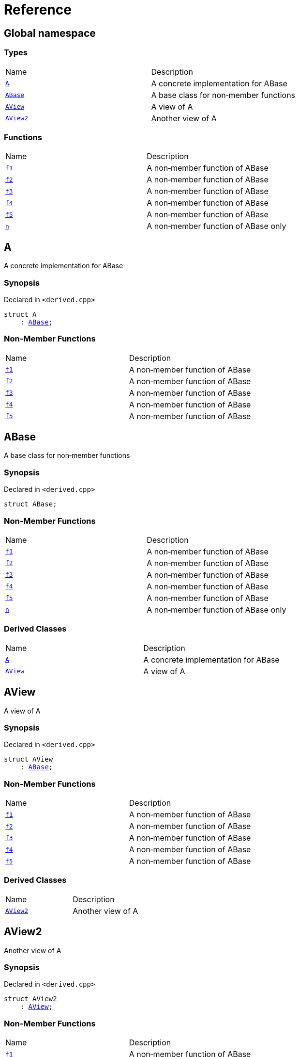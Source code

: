 = Reference
:mrdocs:

[#index]
== Global namespace

=== Types

[cols=2]
|===
| Name
| Description
| <<A,`A`>> 
| A concrete implementation for ABase
| <<ABase,`ABase`>> 
| A base class for non&hyphen;member functions
| <<AView,`AView`>> 
| A view of A
| <<AView2,`AView2`>> 
| Another view of A
|===

=== Functions

[cols=2]
|===
| Name
| Description
| <<f1,`f1`>> 
| A non&hyphen;member function of ABase
| <<f2,`f2`>> 
| A non&hyphen;member function of ABase
| <<f3,`f3`>> 
| A non&hyphen;member function of ABase
| <<f4,`f4`>> 
| A non&hyphen;member function of ABase
| <<f5,`f5`>> 
| A non&hyphen;member function of ABase
| <<n,`n`>> 
| A non&hyphen;member function of ABase only
|===

[#A]
== A

A concrete implementation for ABase

=== Synopsis

Declared in `&lt;derived&period;cpp&gt;`

[source,cpp,subs="verbatim,replacements,macros,-callouts"]
----
struct A
    : <<ABase,ABase>>;
----

=== Non-Member Functions

[,cols=2]
|===
| Name
| Description
| <<f1,`f1`>>
| A non&hyphen;member function of ABase
| <<f2,`f2`>>
| A non&hyphen;member function of ABase
| <<f3,`f3`>>
| A non&hyphen;member function of ABase
| <<f4,`f4`>>
| A non&hyphen;member function of ABase
| <<f5,`f5`>>
| A non&hyphen;member function of ABase
|===

[#ABase]
== ABase

A base class for non&hyphen;member functions

=== Synopsis

Declared in `&lt;derived&period;cpp&gt;`

[source,cpp,subs="verbatim,replacements,macros,-callouts"]
----
struct ABase;
----

=== Non-Member Functions

[,cols=2]
|===
| Name
| Description
| <<f1,`f1`>>
| A non&hyphen;member function of ABase
| <<f2,`f2`>>
| A non&hyphen;member function of ABase
| <<f3,`f3`>>
| A non&hyphen;member function of ABase
| <<f4,`f4`>>
| A non&hyphen;member function of ABase
| <<f5,`f5`>>
| A non&hyphen;member function of ABase
| <<n,`n`>>
| A non&hyphen;member function of ABase only
|===

=== Derived Classes

[,cols=2]
|===
| Name
| Description
| <<A,`A`>>
| A concrete implementation for ABase
| <<AView,`AView`>>
| A view of A
|===

[#AView]
== AView

A view of A

=== Synopsis

Declared in `&lt;derived&period;cpp&gt;`

[source,cpp,subs="verbatim,replacements,macros,-callouts"]
----
struct AView
    : <<ABase,ABase>>;
----

=== Non-Member Functions

[,cols=2]
|===
| Name
| Description
| <<f1,`f1`>>
| A non&hyphen;member function of ABase
| <<f2,`f2`>>
| A non&hyphen;member function of ABase
| <<f3,`f3`>>
| A non&hyphen;member function of ABase
| <<f4,`f4`>>
| A non&hyphen;member function of ABase
| <<f5,`f5`>>
| A non&hyphen;member function of ABase
|===

=== Derived Classes

[,cols=2]
|===
| Name
| Description
| <<AView2,`AView2`>>
| Another view of A
|===

[#AView2]
== AView2

Another view of A

=== Synopsis

Declared in `&lt;derived&period;cpp&gt;`

[source,cpp,subs="verbatim,replacements,macros,-callouts"]
----
struct AView2
    : <<AView,AView>>;
----

=== Non-Member Functions

[,cols=2]
|===
| Name
| Description
| <<f1,`f1`>>
| A non&hyphen;member function of ABase
| <<f2,`f2`>>
| A non&hyphen;member function of ABase
| <<f3,`f3`>>
| A non&hyphen;member function of ABase
| <<f4,`f4`>>
| A non&hyphen;member function of ABase
| <<f5,`f5`>>
| A non&hyphen;member function of ABase
|===

=== Description

Used to test indirect derived classes

[#f1]
== f1

A non&hyphen;member function of ABase

=== Synopsis

Declared in `&lt;derived&period;cpp&gt;`

[source,cpp,subs="verbatim,replacements,macros,-callouts"]
----
void
f1(<<ABase,ABase>> const&);
----

[#f2]
== f2

A non&hyphen;member function of ABase

=== Synopsis

Declared in `&lt;derived&period;cpp&gt;`

[source,cpp,subs="verbatim,replacements,macros,-callouts"]
----
void
f2(<<ABase,ABase>>&);
----

[#f3]
== f3

A non&hyphen;member function of ABase

=== Synopsis

Declared in `&lt;derived&period;cpp&gt;`

[source,cpp,subs="verbatim,replacements,macros,-callouts"]
----
void
f3(<<ABase,ABase>> const*);
----

[#f4]
== f4

A non&hyphen;member function of ABase

=== Synopsis

Declared in `&lt;derived&period;cpp&gt;`

[source,cpp,subs="verbatim,replacements,macros,-callouts"]
----
void
f4(<<ABase,ABase>>*);
----

[#f5]
== f5

A non&hyphen;member function of ABase

=== Synopsis

Declared in `&lt;derived&period;cpp&gt;`

[source,cpp,subs="verbatim,replacements,macros,-callouts"]
----
void
f5(<<ABase,ABase>> const*);
----

[#n]
== n

A non&hyphen;member function of ABase only

=== Synopsis

Declared in `&lt;derived&period;cpp&gt;`

[source,cpp,subs="verbatim,replacements,macros,-callouts"]
----
void
n(<<ABase,ABase>>);
----


[.small]#Created with https://www.mrdocs.com[MrDocs]#

